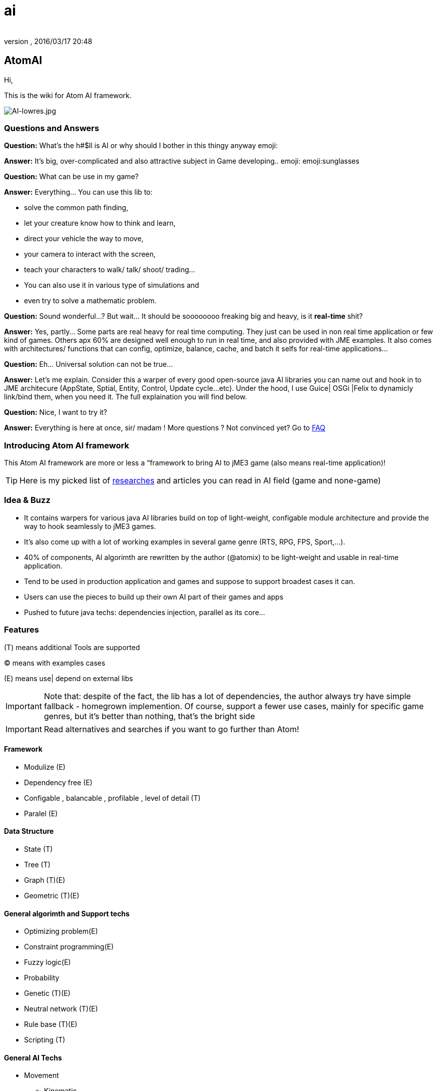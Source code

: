 = ai
:author: 
:revnumber: 
:revdate: 2016/03/17 20:48
:relfileprefix: ../../../
:imagesdir: ../../..
ifdef::env-github,env-browser[:outfilesuffix: .adoc]



== AtomAI

Hi,

This is the wiki for Atom AI framework.


image::http://blogs.ifsworld.com/wp-content/uploads/2012/11/AI-lowres.jpg[AI-lowres.jpg,with="200",height="",align="right"]



=== Questions and Answers

*Question:* What's the h#$ll is AI or why should I bother in this thingy anyway emoji:

*Answer:* It's big, over-complicated and also attractive subject in Game developing.. emoji: emoji:sunglasses

*Question:* What can be use in my game?

*Answer:* Everything… You can use this lib to:

*   solve the common path finding, 
*  let your creature know how to think and learn, 
*  direct your vehicle the way to move, 
*  your camera to interact with the screen, 
*  teach your characters to walk/ talk/ shoot/ trading… 
*  You can also use it in various type of simulations and 
*  even try to solve a mathematic problem.

*Question:* Sound wonderful…? But wait… It should be soooooooo freaking big and heavy, is it *real-time* shit?

*Answer:* Yes, partly… Some parts are real heavy for real time computing. They just can be used in non real time application or few kind of games. Others apx 60% are designed well enough to run in real time, and also provided with JME examples. It also comes with architectures/ functions that can config, optimize, balance, cache, and batch it selfs for real-time applications…

*Question:* Eh… Universal solution can not be true…

*Answer:* Let's me explain. Consider this a warper of every good open-source java AI libraries you can name out and hook in to JME architecure (AppState, Sptial, Entity, Control, Update cycle…etc). Under the hood, I use Guice| OSGi |Felix to dynamicly link/bind them, when you need it. The full explaination you will find below.

*Question:* Nice, I want to try it?

*Answer:* Everything is here at once, sir/ madam !
More questions ? Not convinced yet? Go to <<FAQ,FAQ>>


=== Introducing Atom AI framework

This Atom AI framework are more or less a “framework to bring AI to jME3 game (also means real-time application)!


[TIP]
====
Here is my picked list of <<jme3/advanced/atom_framework/ai/researches#,researches>> and articles you can read in AI field (game and none-game) 
====



=== Idea & Buzz

*  It contains warpers for various java AI libraries build on top of light-weight, configable module architecture and provide the way to hook seamlessly to jME3 games. 
*  It's also come up with a lot of working examples in several game genre (RTS, RPG, FPS, Sport,…). 
*  40% of components, AI algorimth are rewritten by the author (@atomix) to be light-weight and usable in real-time application.
*  Tend to be used in production application and games and suppose to support broadest cases it can.
*  Users can use the pieces to build up their own AI part of their games and apps
*  Pushed to future java techs: dependencies injection, parallel as its core…


=== Features

(T) means additional Tools are supported

(C) means with examples cases

(E) means use| depend on external libs 


[IMPORTANT]
====
Note that: despite of the fact, the lib has a lot of dependencies, the author always try have simple fallback - homegrown implemention.  Of course, support a fewer use cases, mainly for specific game genres, but it's better than nothing, that's the bright side 
====



[IMPORTANT]
====
Read alternatives and searches if you want to go further than Atom!
====



==== Framework

*  Modulize (E)
*  Dependency free (E)
*  Configable , balancable , profilable , level of detail (T)
*  Paralel (E)


==== Data Structure

*  State (T)
*  Tree (T)
*  Graph (T)(E)
*  Geometric (T)(E)


==== General algorimth and Support techs

*  Optimizing problem(E)
*  Constraint programming(E)
*  Fuzzy logic(E)
*  Probability
*  Genetic (T)(E)
*  Neutral network (T)(E)
*  Rule base (T)(E)
*  Scripting (T)


==== General AI Techs

*  Movement
**  Kinematic
**  Physics embed
**  Steering
***  Boid
***  Swarm

**  Formation

*  FSM , HFSM , FFSM for AI (T)
*  Searching
**  Path finding 
***  algorimth: A Star, theta Star 
***  space: Grid, Hex, Tris, Polys, 3D Block, 3D Terrain, NavMesh, points cloud/, graphs… [more]
***  generate methods: navmesh gen,jump points, choke points, viewset points, … [more]
***  re-touch methods: smooth, reduce, prunning, time-wise, cahing, progessive
***  highly extensible, hookable, configableready to use as corporated with lower and higher techs

**  General path finding
***  Iterative deepending
***  Some academic stuffs …


*  Reasoning
**  Decision Tree 
**  Minimax
**  Some academic stuffs …

*  Planning
**  Goal base

*  Problem sovling
*  Learning


==== Character AI


===== Human

*  Chatbot  (T)(E)(C)
*  Dialoge (T)(C)
*  Emotion (T)(C)
*  Facial (T)(C)
*  Voice (T)(E)
*  Gesture (T)(E)
*  CommonSense (C)
*  Common Human AI usecases (C)


===== Animal


=== Architecture and components

Here are its <<jme3/advanced/atom_framework/ai/architecture/architecture#,Architecture>> and <<jme3/advanced/atom_framework/ai/components/components#,Components>>.

iframe::http://bubbl.us/view/1860d6/2fd76d/15vmlQSf.3GMg/[width="98%", height="400px", alt="600px,600px", scroll="true",border="true",align="false"]



=== Vision

As the framework grown up, I will bring more unit tests and example cases.

Also it should has even better integration with the JME SDK and other Netbean's plugins like (weka, neuphons…). Corporate with Code gen, it's can easily replace Alice, Manson,etc…  as much better 3D non-coding enviroment and one day maybe become the most advanced AI simulation enviroment on earth! 


=== FAQ

*Question*: Why warpers?

*Answer*: Not reinventing the wheel, trust in good opensource project, broader use caces, broader user… And last but not least, it's just work!
'''

*Question*: Why java 1.5+?

*Answer* : Consider this lib is a push to java techs and java's game techs. The user are forced to get familiar with the changing world… Yes, AI is a rapid changing subject and we (java game devs) should keep up.
'''

*Question*: Why f$#kin heavy and not light-weight, real-time, etc???

*Answer*: This libs provide some features which just optimized enough to run in “quite high performance machine. But it also have sotiphicated methods to config it self. Consider this key feature to keep in mind. Get fit!
'''

*Question*: Big jar?

*Answer*: Nope, consider not too big… thanks to Guice, size &lt; 6MBs and can even smaller if you compile it your self and cut the unneccesary things. In some case you want to use *ALL* the features, the whole dependencies will take about *78MB* and *45MB* for the SDK plugins! And Maven should be to used to get every artifacts!
'''

*Question*: Documentations and javadoc?

*Answer* : On its way, the orginal author (me, @atomix) are slow (busy) , volunteers are welcome! Also read all the external wel-documented open source libs <<jme3/advanced/atom_framework/ai/libs#, Full list here>> that this lib depend on are quite enough. Cause its idiom is simple.
'''

*Question*: I have ideas?

*Answer* : Tell me , @atomix in the forum.


=== Other open-source dependencies

As said, even if I try to rewriten some parts that most critical for real time game, I cannot against the ideas of including every good functions of other libs. So, I provide good way to communicate between them and the way to link them on demand…

Let name the libs can be used:
As category

*  Neutral Network
*  Machine Learning
*  Search
*  Constraint programming
*  Geometry constraint
*  Human language processing
**  Chatbot



== Documentation


=== Basic


=== Examples & Usecases


=== API


== Alternatives


=== Open sources


=== Commercial


=== Toolset


== Researches

Go to <<jme3/advanced/atom_framework/researches#,researches>>
